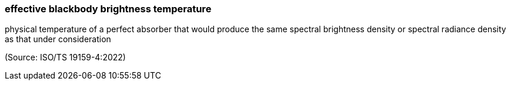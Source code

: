 === effective blackbody brightness temperature

physical temperature of a perfect absorber that would produce the same spectral brightness density or spectral radiance density as that under consideration

(Source: ISO/TS 19159-4:2022)

